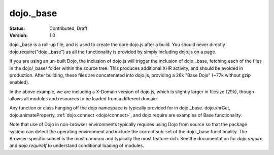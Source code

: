 .. _dojo/base:

dojo._base
==========

:Status: Contributed, Draft
:Version: 1.0

dojo._base is a roll-up file, and is used to create the core dojo.js after a build. You should never directly dojo.require("dojo._base") as all the functionality is provided by simply including dojo.js on a page.

.. html ::

  <!-- load dojo.js from Google CDN -->
  <script src="http://ajax.googleapis.com/ajax/libs/dojo/1.7/dojo/dojo.js"></script>

If you are using an un-built Dojo, the inclusion of dojo.js will trigger the inclusion of dojo._base, fetching each of the files in the dojo/_base/ folder within the source tree. This produces additional XHR activity, and should be avoided in production. After building, these files are concatenated into dojo.js, providing a 26k "Base Dojo" (~77k without gzip enabled).

In the above example, we are including a X-Domain version of dojo.js, which is slightly larger in filesize (29k), though allows all modules and resources to be loaded from a different domain.

Any function or class hanging off the dojo namespace is typically provided for in dojo._base. dojo.xhrGet, dojo.animateProperty, :ref:`dojo.connect <dojo/connect>`, and dojo.require are examples of Base functionality.

Note that use of Dojo in non-browser environments typically requires using Dojo from source so that the package system can detect the operating environment and include the correct sub-set of the dojo._base functionality. The Browser-specific subset is the most common and typically the most feature-rich. See the documentation for `dojo.require` and `dojo.requireIf` to understand conditional loading of modules.
